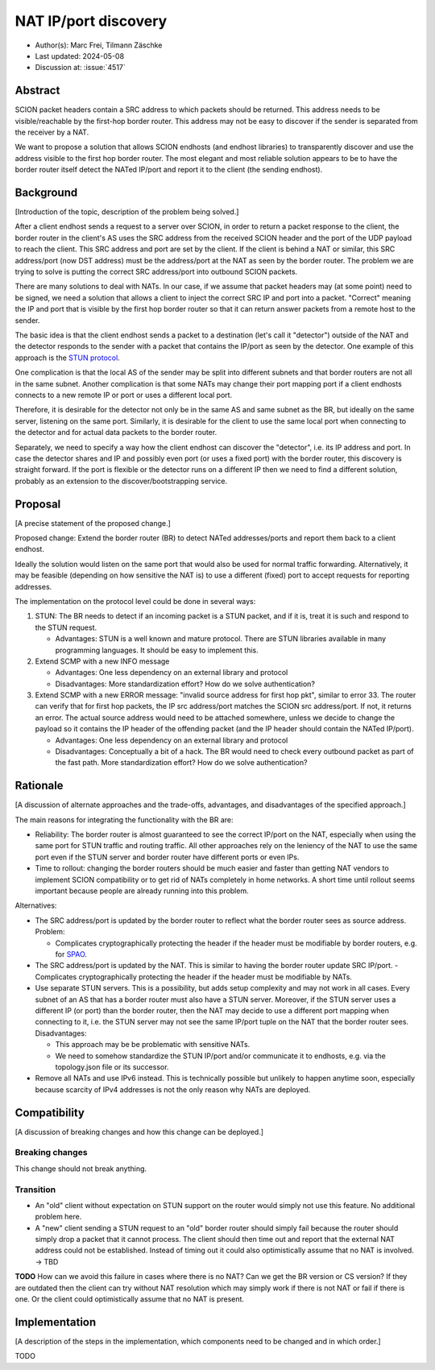 *******
NAT IP/port discovery
*******

- Author(s): Marc Frei, Tilmann Zäschke
- Last updated: 2024-05-08
- Discussion at: :issue:`4517`

Abstract
========
SCION packet headers contain a SRC address to which packets should be returned. This address needs to be
visible/reachable by the first-hop border router. This address may not be easy to discover if the sender is separated
from the receiver by a NAT.

We want to propose a solution that allows SCION endhosts (and endhost libraries) to transparently discover and use
the address visible to the first hop border router. The most elegant and most reliable solution appears to be to have
the border router itself detect the NATed IP/port and report it to the client (the sending endhost).

Background
==========
[Introduction of the topic, description of the problem being solved.]

After a client endhost sends a request to a server over SCION, in order to return a packet response to the client,
the border router in the client's AS uses the SRC address from the received SCION header and the port of the UDP payload
to reach the client. This SRC address and port are set by the client.
If the client is behind a NAT or similar, this SRC address/port (now DST address) must be the address/port at the NAT as
seen by the border router. The problem we are trying to solve is putting the correct SRC address/port into outbound
SCION packets.

There are many solutions to deal with NATs. In our case, if we assume that packet headers may (at some point) need
to be signed, we need a solution that allows a client to inject the correct SRC IP and port into a packet.
"Correct" meaning the IP and port that is visible by the first hop border router so that it can return answer packets
from a remote host to the sender.

The basic idea is that the client endhost sends a packet to a destination (let's call it "detector") outside of the
NAT and the detector responds to the sender with a packet that contains the IP/port as seen by the detector.
One example of this approach is the `STUN protocol <https://en.wikipedia.org/wiki/STUN>`_.

One complication is that the local AS of the sender may be split into different subnets and that border routers
are not all in the same subnet.
Another complication is that some NATs may change their port mapping port if a client endhosts connects to a new
remote IP or port or uses a different local port.

Therefore, it is desirable for the detector not only be in the same AS and same subnet as the BR, but ideally on the
same server, listening on the same port.
Similarly, it is desirable for the client to use the same local port when connecting to the detector and for actual data
packets to the border router.

Separately, we need to specify a way how the client endhost can discover the "detector", i.e. its IP address and port.
In case the detector shares and IP and possibly even port (or uses a fixed port) with the border router, this
discovery is straight forward.
If the port is flexible or the detector runs on a different IP then we need to find a different solution, probably
as an extension to the discover/bootstrapping service.

Proposal
========
[A precise statement of the proposed change.]

Proposed change: Extend the border router (BR) to detect NATed addresses/ports and report them back to a client endhost.

Ideally the solution would listen on the same port that would also be used for normal traffic forwarding.
Alternatively, it may be feasible (depending on how sensitive the NAT is) to use a different (fixed) port to
accept requests for reporting addresses.

The implementation on the protocol level could be done in several ways:

1.  STUN: The BR needs to detect if an incoming packet is a STUN packet, and if it is, treat it is such and respond
    to the STUN request.

    -  Advantages: STUN is a well known and mature protocol. There are STUN libraries available in many programming languages.
       It should be easy to implement this.

2.  Extend SCMP with a new INFO message

    -  Advantages: One less dependency on an external library and protocol
    -  Disadvantages: More standardization effort? How do we solve authentication?

3.  Extend SCMP with a new ERROR message: "invalid source address for first hop pkt", similar to error 33.
    The router can verify that for first hop packets, the IP src address/port matches the SCION src address/port.
    If not, it returns an error. The actual source address would need to be attached somewhere, unless we decide
    to change the payload so it contains the IP header of the offending packet (and the IP header should contain the
    NATed IP/port).

    -  Advantages: One less dependency on an external library and protocol
    -  Disadvantages: Conceptually a bit of a hack. The BR would need to check every outbound packet as part of the fast
       path. More standardization effort? How do we solve authentication?

Rationale
=========
[A discussion of alternate approaches and the trade-offs, advantages, and disadvantages of the specified approach.]

The main reasons for integrating the functionality with the BR are:

-  Reliability: The border router is almost guaranteed to see the correct IP/port on the NAT, especially when using the
   same port for STUN traffic and routing traffic. All other approaches rely on the leniency of the NAT to use the same
   port even if the STUN server and border router have different ports or even IPs.
-  Time to rollout: changing the border routers should be much easier and faster than getting NAT vendors to implement
   SCION compatibility or to get rid of NATs completely in home networks.
   A short time until rollout seems important because people are already running into this problem.

Alternatives:

-  The SRC address/port is updated by the border router to reflect what the border router sees as source address.
   Problem:

   -  Complicates cryptographically protecting the header if the header must be modifiable by border routers,
      e.g. for `SPAO <https://docs.scion.org/en/latest/protocols/authenticator-option.html>`_.
-  The SRC address/port is updated by the NAT. This is similar to having the border router update SRC IP/port.
   - Complicates cryptographically protecting the header if the header must be modifiable by NATs.
-  Use separate STUN servers. This is a possibility, but adds setup complexity and may not work in all cases. Every
   subnet of an AS that has a border router must also have a STUN server. Moreover, if the STUN server uses a different
   IP (or port) than the border router, then the NAT may decide to use a different port mapping when connecting to it,
   i.e. the STUN server may not see the same IP/port tuple on the NAT that the border router sees. Disadvantages:

   -  This approach may be be problematic with sensitive NATs.
   -  We need to somehow standardize the STUN IP/port and/or communicate it to endhosts, e.g. via the topology.json file
      or its successor.
-  Remove all NATs and use IPv6 instead. This is technically possible but unlikely to happen anytime soon, especially
   because scarcity of IPv4 addresses is not the only reason why NATs are deployed.

Compatibility
=============
[A discussion of breaking changes and how this change can be deployed.]

Breaking changes
----------------

This change should not break anything.

Transition
----------

- An "old" client without expectation on STUN support on the router would simply not use this feature.
  No additional problem here.
- A "new" client sending a STUN request to an "old" border router should simply fail because the router should simply
  drop a packet that it cannot process.
  The client should then time out and report that the external NAT address could not be established. Instead of timing
  out it could also optimistically assume that no NAT is involved. -> TBD

**TODO** How can we avoid this failure in cases where there is no NAT? Can we get the BR version or CS version?
If they are outdated then the client can try without NAT resolution which may simply work if there is not
NAT or fail if there is one. Or the client could optimistically assume that no NAT is present.

Implementation
==============
[A description of the steps in the implementation, which components need to be changed and in which order.]

TODO
